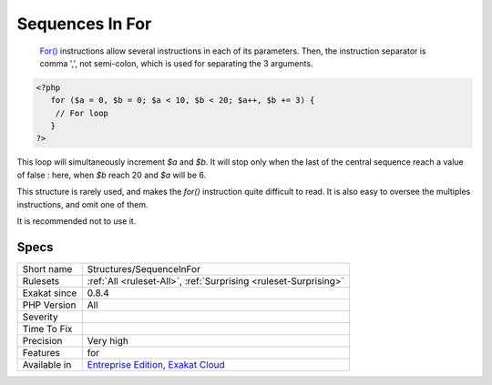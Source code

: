 .. _structures-sequenceinfor:

.. _sequences-in-for:

Sequences In For
++++++++++++++++

  `For() <https://www.php.net/manual/en/control-structures.for.php>`_ instructions allow several instructions in each of its parameters. Then, the instruction separator is comma ',', not semi-colon, which is used for separating the 3 arguments.


.. code-block:: php
   
   <?php
      for ($a = 0, $b = 0; $a < 10, $b < 20; $a++, $b += 3) {
       // For loop
      }
   ?>


This loop will simultaneously increment `$a` and `$b`. It will stop only when the last of the central sequence reach a value of false : here, when `$b` reach 20 and `$a` will be 6. 

This structure is rarely used, and makes the `for()` instruction quite difficult to read. It is also easy to oversee the multiples instructions, and omit one of them.

It is recommended not to use it.

Specs
_____

+--------------+-------------------------------------------------------------------------------------------------------------------------+
| Short name   | Structures/SequenceInFor                                                                                                |
+--------------+-------------------------------------------------------------------------------------------------------------------------+
| Rulesets     | :ref:`All <ruleset-All>`, :ref:`Surprising <ruleset-Surprising>`                                                        |
+--------------+-------------------------------------------------------------------------------------------------------------------------+
| Exakat since | 0.8.4                                                                                                                   |
+--------------+-------------------------------------------------------------------------------------------------------------------------+
| PHP Version  | All                                                                                                                     |
+--------------+-------------------------------------------------------------------------------------------------------------------------+
| Severity     |                                                                                                                         |
+--------------+-------------------------------------------------------------------------------------------------------------------------+
| Time To Fix  |                                                                                                                         |
+--------------+-------------------------------------------------------------------------------------------------------------------------+
| Precision    | Very high                                                                                                               |
+--------------+-------------------------------------------------------------------------------------------------------------------------+
| Features     | for                                                                                                                     |
+--------------+-------------------------------------------------------------------------------------------------------------------------+
| Available in | `Entreprise Edition <https://www.exakat.io/entreprise-edition>`_, `Exakat Cloud <https://www.exakat.io/exakat-cloud/>`_ |
+--------------+-------------------------------------------------------------------------------------------------------------------------+


